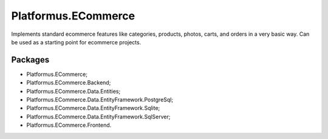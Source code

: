 ﻿Platformus.ECommerce
====================

Implements standard ecommerce features like categories, products, photos, carts, and orders in a very basic way.
Can be used as a starting point for ecommerce projects.

Packages
--------

* Platformus.ECommerce;
* Platformus.ECommerce.Backend;
* Platformus.ECommerce.Data.Entities;
* Platformus.ECommerce.Data.EntityFramework.PostgreSql;
* Platformus.ECommerce.Data.EntityFramework.Sqlite;
* Platformus.ECommerce.Data.EntityFramework.SqlServer;
* Platformus.ECommerce.Frontend.